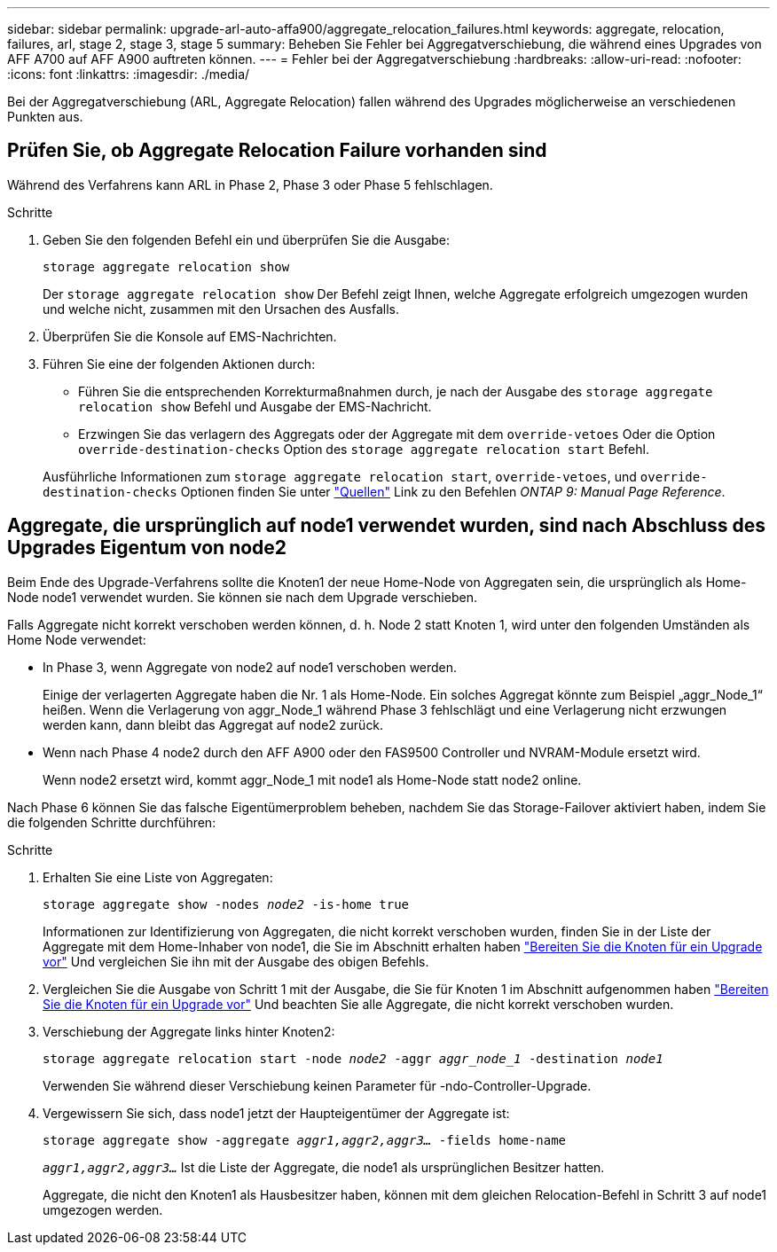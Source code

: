 ---
sidebar: sidebar 
permalink: upgrade-arl-auto-affa900/aggregate_relocation_failures.html 
keywords: aggregate, relocation, failures, arl, stage 2, stage 3, stage 5 
summary: Beheben Sie Fehler bei Aggregatverschiebung, die während eines Upgrades von AFF A700 auf AFF A900 auftreten können. 
---
= Fehler bei der Aggregatverschiebung
:hardbreaks:
:allow-uri-read: 
:nofooter: 
:icons: font
:linkattrs: 
:imagesdir: ./media/


[role="lead"]
Bei der Aggregatverschiebung (ARL, Aggregate Relocation) fallen während des Upgrades möglicherweise an verschiedenen Punkten aus.



== Prüfen Sie, ob Aggregate Relocation Failure vorhanden sind

Während des Verfahrens kann ARL in Phase 2, Phase 3 oder Phase 5 fehlschlagen.

.Schritte
. Geben Sie den folgenden Befehl ein und überprüfen Sie die Ausgabe:
+
`storage aggregate relocation show`

+
Der `storage aggregate relocation show` Der Befehl zeigt Ihnen, welche Aggregate erfolgreich umgezogen wurden und welche nicht, zusammen mit den Ursachen des Ausfalls.

. Überprüfen Sie die Konsole auf EMS-Nachrichten.
. Führen Sie eine der folgenden Aktionen durch:
+
** Führen Sie die entsprechenden Korrekturmaßnahmen durch, je nach der Ausgabe des `storage aggregate relocation show` Befehl und Ausgabe der EMS-Nachricht.
** Erzwingen Sie das verlagern des Aggregats oder der Aggregate mit dem `override-vetoes` Oder die Option `override-destination-checks` Option des `storage aggregate relocation start` Befehl.


+
Ausführliche Informationen zum `storage aggregate relocation start`, `override-vetoes`, und `override-destination-checks` Optionen finden Sie unter link:other_references.html["Quellen"] Link zu den Befehlen _ONTAP 9: Manual Page Reference_.





== Aggregate, die ursprünglich auf node1 verwendet wurden, sind nach Abschluss des Upgrades Eigentum von node2

Beim Ende des Upgrade-Verfahrens sollte die Knoten1 der neue Home-Node von Aggregaten sein, die ursprünglich als Home-Node node1 verwendet wurden. Sie können sie nach dem Upgrade verschieben.

Falls Aggregate nicht korrekt verschoben werden können, d. h. Node 2 statt Knoten 1, wird unter den folgenden Umständen als Home Node verwendet:

* In Phase 3, wenn Aggregate von node2 auf node1 verschoben werden.
+
Einige der verlagerten Aggregate haben die Nr. 1 als Home-Node. Ein solches Aggregat könnte zum Beispiel „aggr_Node_1“ heißen. Wenn die Verlagerung von aggr_Node_1 während Phase 3 fehlschlägt und eine Verlagerung nicht erzwungen werden kann, dann bleibt das Aggregat auf node2 zurück.

* Wenn nach Phase 4 node2 durch den AFF A900 oder den FAS9500 Controller und NVRAM-Module ersetzt wird.
+
Wenn node2 ersetzt wird, kommt aggr_Node_1 mit node1 als Home-Node statt node2 online.



Nach Phase 6 können Sie das falsche Eigentümerproblem beheben, nachdem Sie das Storage-Failover aktiviert haben, indem Sie die folgenden Schritte durchführen:

.Schritte
. Erhalten Sie eine Liste von Aggregaten:
+
`storage aggregate show -nodes _node2_ -is-home true`

+
Informationen zur Identifizierung von Aggregaten, die nicht korrekt verschoben wurden, finden Sie in der Liste der Aggregate mit dem Home-Inhaber von node1, die Sie im Abschnitt erhalten haben link:prepare_nodes_for_upgrade.html["Bereiten Sie die Knoten für ein Upgrade vor"] Und vergleichen Sie ihn mit der Ausgabe des obigen Befehls.

. Vergleichen Sie die Ausgabe von Schritt 1 mit der Ausgabe, die Sie für Knoten 1 im Abschnitt aufgenommen haben link:prepare_nodes_for_upgrade.html["Bereiten Sie die Knoten für ein Upgrade vor"] Und beachten Sie alle Aggregate, die nicht korrekt verschoben wurden.
. Verschiebung der Aggregate links hinter Knoten2:
+
`storage aggregate relocation start -node _node2_ -aggr _aggr_node_1_ -destination _node1_`

+
Verwenden Sie während dieser Verschiebung keinen Parameter für -ndo-Controller-Upgrade.

. Vergewissern Sie sich, dass node1 jetzt der Haupteigentümer der Aggregate ist:
+
`storage aggregate show -aggregate _aggr1,aggr2,aggr3..._ -fields home-name`

+
`_aggr1,aggr2,aggr3..._` Ist die Liste der Aggregate, die node1 als ursprünglichen Besitzer hatten.

+
Aggregate, die nicht den Knoten1 als Hausbesitzer haben, können mit dem gleichen Relocation-Befehl in Schritt 3 auf node1 umgezogen werden.


